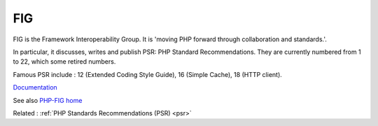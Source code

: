 .. _php-fig:
.. meta::
	:description:
		FIG: FIG is the Framework Interoperability Group.
	:twitter:card: summary_large_image
	:twitter:site: @exakat
	:twitter:title: FIG
	:twitter:description: FIG: FIG is the Framework Interoperability Group
	:twitter:creator: @exakat
	:og:title: FIG
	:og:type: article
	:og:description: FIG is the Framework Interoperability Group
	:og:url: https://php-dictionary.readthedocs.io/en/latest/dictionary/php-fig.ini.html
	:og:locale: en


FIG
---

FIG is the Framework Interoperability Group. It is 'moving PHP forward through collaboration and standards.'.

In particular, it discusses, writes and publish PSR: PHP Standard Recommendations. They are currently numbered from 1 to 22, which some retired numbers.

Famous PSR include : 12 (Extended Coding Style Guide), 16 (Simple Cache), 18 (HTTP client).

`Documentation <https://www.php-fig.org/>`__

See also `PHP-FIG home <https://fideloper.com/php-fig>`_

Related : :ref:`PHP Standards Recommendations (PSR) <psr>`
